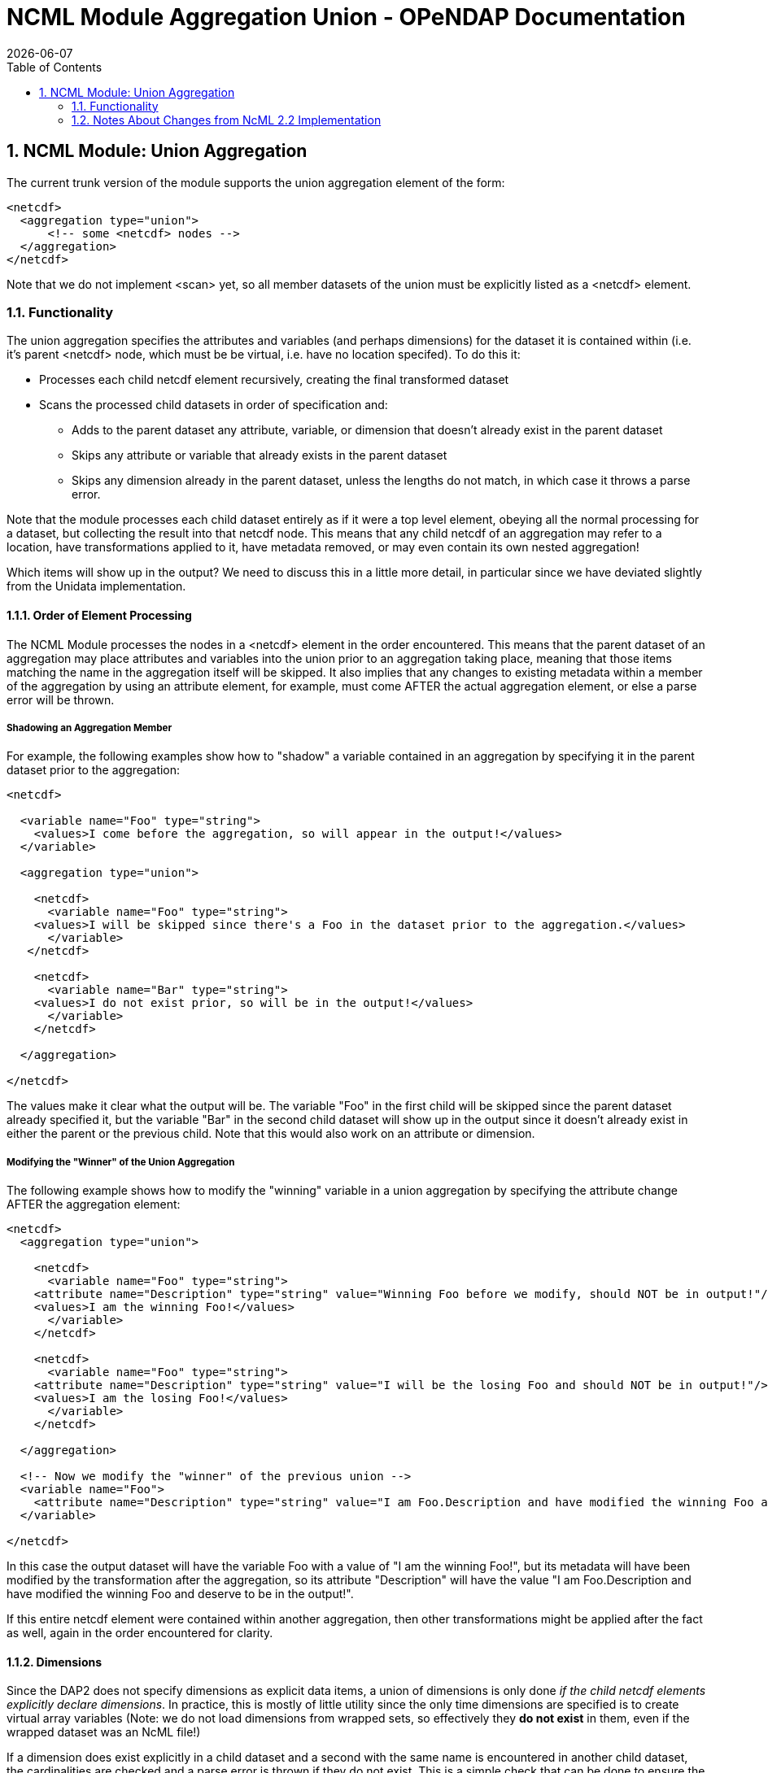 = NCML Module Aggregation Union - OPeNDAP Documentation
:Leonard Porrello <lporrel@gmail.com>:
{docdate}
:numbered:
:toc:

== NCML Module: Union Aggregation

The current trunk version of the module supports the union aggregation
element of the form:

----------------------------------
<netcdf>
  <aggregation type="union">
      <!-- some <netcdf> nodes -->
  </aggregation>
</netcdf>
----------------------------------

Note that we do not implement <scan> yet, so all member datasets of the
union must be explicitly listed as a <netcdf> element.

=== Functionality

The union aggregation specifies the attributes and variables (and
perhaps dimensions) for the dataset it is contained within (i.e. it's
parent <netcdf> node, which must be be virtual, i.e. have no location
specifed). To do this it:

* Processes each child netcdf element recursively, creating the final
transformed dataset
* Scans the processed child datasets in order of specification and:
** Adds to the parent dataset any attribute, variable, or dimension that
doesn't already exist in the parent dataset
** Skips any attribute or variable that already exists in the parent
dataset
** Skips any dimension already in the parent dataset, unless the lengths
do not match, in which case it throws a parse error.

Note that the module processes each child dataset entirely as if it were
a top level element, obeying all the normal processing for a dataset,
but collecting the result into that netcdf node. This means that any
child netcdf of an aggregation may refer to a location, have
transformations applied to it, have metadata removed, or may even
contain its own nested aggregation!

Which items will show up in the output? We need to discuss this in a
little more detail, in particular since we have deviated slightly from
the Unidata implementation.

==== Order of Element Processing

The NCML Module processes the nodes in a <netcdf> element in the order
encountered. This means that the parent dataset of an aggregation may
place attributes and variables into the union prior to an aggregation
taking place, meaning that those items matching the name in the
aggregation itself will be skipped. It also implies that any changes to
existing metadata within a member of the aggregation by using an
attribute element, for example, must come AFTER the actual aggregation
element, or else a parse error will be thrown.

===== Shadowing an Aggregation Member

For example, the following examples show how to "shadow" a variable
contained in an aggregation by specifying it in the parent dataset prior
to the aggregation:

---------------------------------------------------------------------------------------------------
<netcdf>
  
  <variable name="Foo" type="string">
    <values>I come before the aggregation, so will appear in the output!</values>
  </variable>
  
  <aggregation type="union">
    
    <netcdf>
      <variable name="Foo" type="string">
    <values>I will be skipped since there's a Foo in the dataset prior to the aggregation.</values>
      </variable>
   </netcdf>

    <netcdf>
      <variable name="Bar" type="string">
    <values>I do not exist prior, so will be in the output!</values>
      </variable>
    </netcdf>

  </aggregation>

</netcdf>
---------------------------------------------------------------------------------------------------

The values make it clear what the output will be. The variable "Foo" in
the first child will be skipped since the parent dataset already
specified it, but the variable "Bar" in the second child dataset will
show up in the output since it doesn't already exist in either the
parent or the previous child. Note that this would also work on an
attribute or dimension.

===== Modifying the "Winner" of the Union Aggregation

The following example shows how to modify the "winning" variable in a
union aggregation by specifying the attribute change AFTER the
aggregation element:

-------------------------------------------------------------------------------------------------------------------------------------------------
<netcdf>
  <aggregation type="union">
    
    <netcdf>
      <variable name="Foo" type="string">
    <attribute name="Description" type="string" value="Winning Foo before we modify, should NOT be in output!"/>
    <values>I am the winning Foo!</values>
      </variable>
    </netcdf>

    <netcdf>
      <variable name="Foo" type="string">
    <attribute name="Description" type="string" value="I will be the losing Foo and should NOT be in output!"/>
    <values>I am the losing Foo!</values>
      </variable>
    </netcdf>

  </aggregation>

  <!-- Now we modify the "winner" of the previous union -->
  <variable name="Foo">
    <attribute name="Description" type="string" value="I am Foo.Description and have modified the winning Foo and deserve to be in the output!"/>
  </variable>
  
</netcdf>
-------------------------------------------------------------------------------------------------------------------------------------------------

In this case the output dataset will have the variable Foo with a value
of "I am the winning Foo!", but its metadata will have been modified by
the transformation after the aggregation, so its attribute "Description"
will have the value "I am Foo.Description and have modified the winning
Foo and deserve to be in the output!".

If this entire netcdf element were contained within another aggregation,
then other transformations might be applied after the fact as well,
again in the order encountered for clarity.

==== Dimensions

Since the DAP2 does not specify dimensions as explicit data items, a
union of dimensions is only done __if the child netcdf elements
explicitly declare dimensions__. In practice, this is mostly of little
utility since the only time dimensions are specified is to create
virtual array variables (Note: we do not load dimensions from wrapped
sets, so effectively they *do not exist* in them, even if the wrapped
dataset was an NcML file!)

If a dimension does exist explicitly in a child dataset and a second
with the same name is encountered in another child dataset, the
cardinalities are checked and a parse error is thrown if they do not
exist. This is a simple check that can be done to ensure the resulting
arrays are of the correct size. Note that even if an array had a named
dimension within a wrapped set, we *do not check* that these match at
this time.

Here is an example of a valid use of dimension in the current module:

------------------------------------------------------------------------------------------------------------------------------

<netcdf xmlns="http://www.unidata.ucar.edu/namespaces/netcdf/ncml-2.2">
    
  <!-- Test that a correct union with dimensions in the virtual datasets will work if the dimensions match as they need to -->
  <attribute name="title" type="string" value="Testing union with dimensions"/>

  <aggregation type="union">
    
    <netcdf>
      <attribute name="Description" type="string" value="The first dataset"/>
      <dimension name="lat" length="5"/>
      
      <!-- A variable that uses the dimension, this one will be used -->
      <variable name="Grues" type="int" shape="lat">
    <attribute name="Description" type="string">I should be in the output!</attribute>
    <values>1 3 5 3 1</values>
      </variable>
 
    </netcdf>
    
    <netcdf>
      <attribute name="Description" type="string" value="The second dataset"/>

      <!-- This dimension will be skipped, but the length matches the previous as required -->
      <dimension name="lat" length="5"/>

      <!-- This dimension is new so will be used... -->
      <dimension name="station" length="3"/>

      <!-- A variable that uses it, this one will NOT be used -->
      <variable name="Grues" type="int" shape="lat">
    <attribute name="Description" type="string">!!!! I should NOT be in the output! !!!!</attribute>
    <values>-3 -5 -7 -3 -1</values>
      </variable>
      
      <!-- This variable uses both and will show up in output correctly -->
      <variable name="Zorks" type="int" shape="station lat">
    <attribute name="Description" type="string">I should be in the output!</attribute>
    <values>
      1  2   3   4   5
      2  4   6   8  10
      4  8  12 16 20
    </values>
      </variable>
      
   </netcdf>
    
  </aggregation>

</netcdf>
------------------------------------------------------------------------------------------------------------------------------

Here is an example that will produce a dimension mismatch parse error:

----------------------------------------------------------------------------------------------------------------------------------------
<netcdf xmlns="http://www.unidata.ucar.edu/namespaces/netcdf/ncml-2.2">
    
  <!-- Test that a union with dimensions in the virtual datasets will ERROR if the child set dimensions DO NOT match as they need to -->
  <attribute name="title" type="string" value="Testing union with dimensions"/>

  <aggregation type="union">
    
    <netcdf>
      <dimension name="lat" length="5"/>
      <!-- A variable that uses the dimension, this one will be used -->
      <variable name="Grues" type="int" shape="lat">
    <attribute name="Description" type="string">I should be in the output!</attribute>
    <values>1 3 5 3 1</values>
      </variable>
    </netcdf>
    
    <netcdf>
      <!-- This dimension WOULD be skipped, but does not match the representative and will cause an error on union! -->
      <dimension name="lat" length="6"/>
     <!-- This dimension is new so will be used... -->
      <dimension name="station" length="3"/>
      <!-- A variable that uses it, this one will NOT be used -->
      <variable name="Grues" type="int" shape="lat">
    <attribute name="Description" type="string">!!!! I should NOT be in the output! !!!!</attribute>
    <values>-3 -5 -7 -3 -3 -1</values>
      </variable>
      
      <!-- This variable uses both and will show up in output correctly -->
      <variable name="Zorks" type="int" shape="station lat">
    <attribute name="Description" type="string">I should be in the output!</attribute>
    <values>
      1  2   3   4   5  6
      2  4   6   8  10  12
      4  8  12 16 20  24
    </values>
      </variable>
      
   </netcdf>
    
  </aggregation>

</netcdf>
----------------------------------------------------------------------------------------------------------------------------------------

Note that the failure is that the second dataset has had an extra "lat"
sample added to it, but the prior dataset has not. Again, these
dimension checks only occur now in a *pure virtual dataset* like we see
here. Using netcdf@location will effectively "hide" all the dimensions
within it at this point.

===== Thoughts About Future Directions for Dimension

For a future implementation, we may want to consider a DAP2 Grid Map
vector as a dimension and do cardinality checks on them if we have
multiple grids in a union each of which specify the same names for their
map vectors. One argument is that this should be done if an explicit
dimension element with the map vector name is specified in the parent
dataset and is explicitly specified as "isShared". Though DAP2 does not
have shared dimensions, this would be a basic first step in the error
checking that will have to be done for shared dimensions.

=== Notes About Changes from NcML 2.2 Implementation

In the Aggregation tutorial, it is mentioned that in a given <netcdf>
node, the <aggregation> element is process prior to any other nodes,
which reflects an explicitly DOM implementation of the NcML parser.
Since we are using a SAX parser for efficiency, we cannot follow this
prescription. Instead, we process the elements in the order encountered.
We argue that this approach, while more efficient, also allows for more
explicit control over which attributes and variables show up in the
dataset which is the parent node of the aggregation. The examples above
show this extra power gained by allowing elements to be added to the
resultant dataset prior to or after the aggregation has been processed.
In particular, it will let us shadow potential members of the
aggregation.
